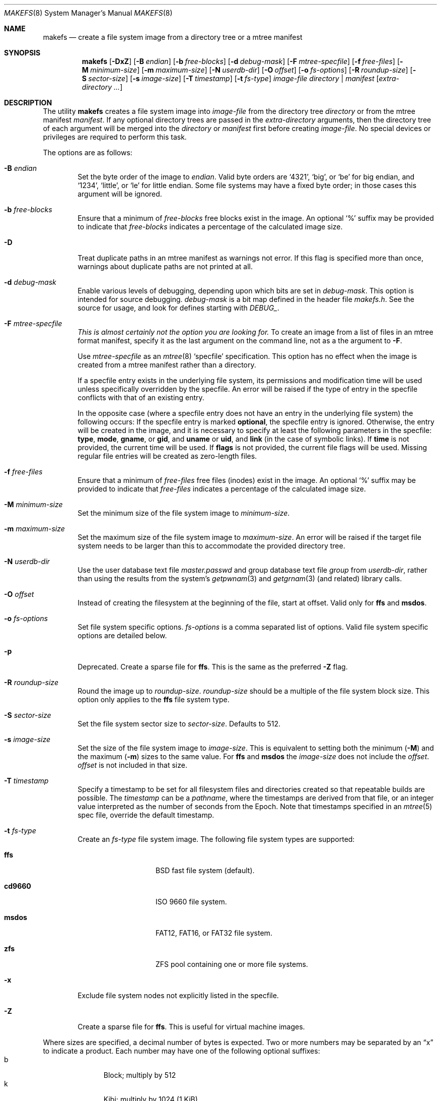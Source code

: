 .\"	$NetBSD: makefs.8,v 1.33 2011/05/22 21:51:39 christos Exp $
.\"
.\" Copyright (c) 2001-2003 Wasabi Systems, Inc.
.\" All rights reserved.
.\"
.\" Written by Luke Mewburn for Wasabi Systems, Inc.
.\"
.\" Redistribution and use in source and binary forms, with or without
.\" modification, are permitted provided that the following conditions
.\" are met:
.\" 1. Redistributions of source code must retain the above copyright
.\"    notice, this list of conditions and the following disclaimer.
.\" 2. Redistributions in binary form must reproduce the above copyright
.\"    notice, this list of conditions and the following disclaimer in the
.\"    documentation and/or other materials provided with the distribution.
.\" 3. All advertising materials mentioning features or use of this software
.\"    must display the following acknowledgement:
.\"      This product includes software developed for the NetBSD Project by
.\"      Wasabi Systems, Inc.
.\" 4. The name of Wasabi Systems, Inc. may not be used to endorse
.\"    or promote products derived from this software without specific prior
.\"    written permission.
.\"
.\" THIS SOFTWARE IS PROVIDED BY WASABI SYSTEMS, INC. ``AS IS'' AND
.\" ANY EXPRESS OR IMPLIED WARRANTIES, INCLUDING, BUT NOT LIMITED
.\" TO, THE IMPLIED WARRANTIES OF MERCHANTABILITY AND FITNESS FOR A PARTICULAR
.\" PURPOSE ARE DISCLAIMED.  IN NO EVENT SHALL WASABI SYSTEMS, INC
.\" BE LIABLE FOR ANY DIRECT, INDIRECT, INCIDENTAL, SPECIAL, EXEMPLARY, OR
.\" CONSEQUENTIAL DAMAGES (INCLUDING, BUT NOT LIMITED TO, PROCUREMENT OF
.\" SUBSTITUTE GOODS OR SERVICES; LOSS OF USE, DATA, OR PROFITS; OR BUSINESS
.\" INTERRUPTION) HOWEVER CAUSED AND ON ANY THEORY OF LIABILITY, WHETHER IN
.\" CONTRACT, STRICT LIABILITY, OR TORT (INCLUDING NEGLIGENCE OR OTHERWISE)
.\" ARISING IN ANY WAY OUT OF THE USE OF THIS SOFTWARE, EVEN IF ADVISED OF THE
.\" POSSIBILITY OF SUCH DAMAGE.
.\"
.Dd January 19, 2024

.Dt MAKEFS 8
.Os
.Sh NAME
.Nm makefs
.Nd create a file system image from a directory tree or a mtree manifest
.Sh SYNOPSIS
.Nm
.Op Fl DxZ
.Op Fl B Ar endian
.Op Fl b Ar free-blocks
.Op Fl d Ar debug-mask
.Op Fl F Ar mtree-specfile
.Op Fl f Ar free-files
.Op Fl M Ar minimum-size
.Op Fl m Ar maximum-size
.Op Fl N Ar userdb-dir
.Op Fl O Ar offset
.Op Fl o Ar fs-options
.Op Fl R Ar roundup-size
.Op Fl S Ar sector-size
.Op Fl s Ar image-size
.Op Fl T Ar timestamp
.Op Fl t Ar fs-type
.Ar image-file
.Ar directory | manifest
.Op Ar extra-directory ...
.Sh DESCRIPTION
The utility
.Nm
creates a file system image into
.Ar image-file
from the directory tree
.Ar directory
or from the mtree manifest
.Ar manifest .
If any optional directory trees are passed in the
.Ar extra-directory
arguments, then the directory tree of each argument will be merged
into the
.Ar directory
or
.Ar manifest
first before creating
.Ar image-file .
No special devices or privileges are required to perform this task.
.Pp
The options are as follows:
.Bl -tag -width flag
.It Fl B Ar endian
Set the byte order of the image to
.Ar endian .
Valid byte orders are
.Ql 4321 ,
.Ql big ,
or
.Ql be
for big endian, and
.Ql 1234 ,
.Ql little ,
or
.Ql le
for little endian.
Some file systems may have a fixed byte order; in those cases this
argument will be ignored.
.It Fl b Ar free-blocks
Ensure that a minimum of
.Ar free-blocks
free blocks exist in the image.
An optional
.Ql %
suffix may be provided to indicate that
.Ar free-blocks
indicates a percentage of the calculated image size.
.It Fl D
Treat duplicate paths in an mtree manifest as warnings not error.
If this flag is specified more than once, warnings about duplicate paths
are not printed at all.
.It Fl d Ar debug-mask
Enable various levels of debugging, depending upon which bits are
set in
.Ar debug-mask .
This option is intended for source debugging.
.Ar debug-mask
is a bit map defined in the header file
.Ar makefs.h .
See the source for usage, and look for defines starting with
.Ar DEBUG_ .
.It Fl F Ar mtree-specfile
.Em This is almost certainly not the option you are looking for.
To create an image from a list of files in an mtree format manifest,
specify it as the last argument on the command line, not as a the
argument to
.Fl F .
.Pp
Use
.Ar mtree-specfile
as an
.Xr mtree 8
.Sq specfile
specification.
This option has no effect when the image is created from a mtree manifest
rather than a directory.
.Pp
If a specfile entry exists in the underlying file system, its
permissions and modification time will be used unless specifically
overridden by the specfile.
An error will be raised if the type of entry in the specfile
conflicts with that of an existing entry.
.Pp
In the opposite case (where a specfile entry does not have an entry
in the underlying file system) the following occurs:
If the specfile entry is marked
.Sy optional ,
the specfile entry is ignored.
Otherwise, the entry will be created in the image, and it is
necessary to specify at least the following parameters in the
specfile:
.Sy type ,
.Sy mode ,
.Sy gname ,
or
.Sy gid ,
and
.Sy uname
or
.Sy uid ,
and
.Sy link
(in the case of symbolic links).
If
.Sy time
is not provided, the current time will be used.
If
.Sy flags
is not provided, the current file flags will be used.
Missing regular file entries will be created as zero-length files.
.It Fl f Ar free-files
Ensure that a minimum of
.Ar free-files
free files (inodes) exist in the image.
An optional
.Ql %
suffix may be provided to indicate that
.Ar free-files
indicates a percentage of the calculated image size.
.It Fl M Ar minimum-size
Set the minimum size of the file system image to
.Ar minimum-size .
.It Fl m Ar maximum-size
Set the maximum size of the file system image to
.Ar maximum-size .
An error will be raised if the target file system needs to be larger
than this to accommodate the provided directory tree.
.It Fl N Ar userdb-dir
Use the user database text file
.Pa master.passwd
and group database text file
.Pa group
from
.Ar userdb-dir ,
rather than using the results from the system's
.Xr getpwnam 3
and
.Xr getgrnam 3
(and related) library calls.
.It Fl O Ar offset
Instead of creating the filesystem at the beginning of the file, start
at offset.
Valid only for
.Sy ffs
and
.Sy msdos .
.It Fl o Ar fs-options
Set file system specific options.
.Ar fs-options
is a comma separated list of options.
Valid file system specific options are detailed below.
.It Fl p
Deprecated.
Create a sparse file for
.Sy ffs .
This is the same as the preferred
.Fl Z
flag.
.It Fl R Ar roundup-size
Round the image up to
.Ar roundup-size .
.Ar roundup-size
should be a multiple of the file system block size.
This option only applies to the
.Sy ffs
file system type.
.It Fl S Ar sector-size
Set the file system sector size to
.Ar sector-size .
.\" XXX: next line also true for cd9660?
Defaults to 512.
.It Fl s Ar image-size
Set the size of the file system image to
.Ar image-size .
This is equivalent to setting both the minimum
.Fl ( M )
and the maximum
.Fl ( m )
sizes to the same value.
For
.Sy ffs
and
.Sy msdos
the
.Ar image-size
does not include the
.Ar offset .
.Ar offset
is not included in that size.
.It Fl T Ar timestamp
Specify a timestamp to be set for all filesystem files and directories
created so that repeatable builds are possible.
The
.Ar timestamp
can be a
.Pa pathname ,
where the timestamps are derived from that file, or an integer
value interpreted as the number of seconds from the Epoch.
Note that timestamps specified in an
.Xr mtree 5
spec file, override the default timestamp.
.It Fl t Ar fs-type
Create an
.Ar fs-type
file system image.
The following file system types are supported:
.Bl -tag -width cd9660 -offset indent
.It Sy ffs
BSD fast file system (default).
.It Sy cd9660
ISO 9660 file system.
.It Sy msdos
FAT12, FAT16, or FAT32 file system.
.It Sy zfs
ZFS pool containing one or more file systems.
.El
.It Fl x
Exclude file system nodes not explicitly listed in the specfile.
.It Fl Z
Create a sparse file for
.Sy ffs .
This is useful for virtual machine images.
.El
.Pp
Where sizes are specified, a decimal number of bytes is expected.
Two or more numbers may be separated by an
.Dq x
to indicate a product.
Each number may have one of the following optional suffixes:
.Bl -tag -width 3n -offset indent -compact
.It b
Block; multiply by 512
.It k
Kibi; multiply by 1024 (1 KiB)
.It m
Mebi; multiply by 1048576 (1 MiB)
.It g
Gibi; multiply by 1073741824 (1 GiB)
.It t
Tebi; multiply by 1099511627776 (1 TiB)
.It w
Word; multiply by the number of bytes in an integer
.El
.\"
.\"
.Ss FFS-specific options
.Sy ffs
images have ffs-specific optional parameters that may be provided.
Each of the options consists of a keyword, an equal sign
.Pq Ql = ,
and a value.
The following keywords are supported:
.Pp
.Bl -tag -width optimization -offset indent -compact
.It Sy avgfilesize
Expected average file size.
.It Sy avgfpdir
Expected number of files per directory.
.It Sy bsize
Block size.
.It Sy density
Bytes per inode. If unset, will allocate the minimum number of inodes to
represent the filesystem if no free space has been requested (free blocks
or minimum size set); otherwise the larger of the newfs defaults or what
is required by the free inode parameters if set.
.It Sy fsize
Fragment size.
.It Sy label
Label name of the image.
.It Sy maxbpg
Maximum blocks per file in a cylinder group.
.It Sy minfree
Minimum % free.
.It Sy optimization
Optimization preference; one of
.Ql space
or
.Ql time .
.It Sy extent
Maximum extent size.
.It Sy maxbpcg
Maximum total number of blocks in a cylinder group.
.It Sy version
UFS version.
1 for FFS (default), 2 for UFS2.
.It Sy softupdates
0 for disable (default), 1 for enable
.El
.Ss CD9660-specific options
.Sy cd9660
images have ISO9660-specific optional parameters that may be
provided.
The arguments consist of a keyword and, optionally, an equal sign
.Pq Ql = ,
and a value.
The following keywords are supported:
.Pp
.Bl -tag -width omit-trailing-period -offset indent -compact
.It Sy allow-deep-trees
Allow the directory structure to exceed the maximum specified in
the spec.
.It Sy allow-illegal-chars
Allow illegal characters in filenames.
This option is not implemented.
.It Sy allow-lowercase
Allow lowercase characters in filenames.
This option is not implemented.
.It Sy allow-max-name
Allow 37 instead of 33 characters for filenames by omitting the
version id.
.It Sy allow-multidot
Allow multiple dots in a filename.
.It Sy applicationid
Application ID of the image.
.It Sy bootimagedir
Boot image directory.
This option is not implemented.
.It Sy chrp-boot
Write an MBR partition table to the image to allow older CHRP hardware to
boot.
.It Sy boot-load-segment
Set load segment for the boot image.
.It Sy bootimage
Filename of a boot image in the format
.Dq sysid;filename ,
where
.Dq sysid
is one of
.Ql efi ,
.Ql i386 ,
.Ql mac68k ,
.Ql macppc ,
or
.Ql powerpc .
.It Sy generic-bootimage
Load a generic boot image into the first 32K of the cd9660 image.
.It Sy hard-disk-boot
Boot image is a hard disk image.
.It Sy isolevel
An integer representing the ISO 9660 interchange level where
.Dq level
is either
.Ql 1
or
.Ql 2 .
.Dq level
.Ql 3
is not implemented.
.It Sy keep-bad-images
Do not discard images whose write was aborted due to an error.
For debugging purposes.
.It Sy label
Label name of the image.
.It Sy no-boot
Boot image is not bootable.
.It Sy no-emul-boot
Boot image is a
.Dq no emulation
ElTorito image.
.It Sy no-trailing-padding
Do not pad the image (apparently Linux needs the padding).
.It Sy omit-trailing-period
Omit trailing periods in filenames.
.It Sy platformid
Set platform ID of section header entry of the boot image.
.It Sy preparer
Preparer ID of the image.
.It Sy publisher
Publisher ID of the image.
.It Sy rockridge
Use RockRidge extensions (for longer filenames, etc.).
.It Sy verbose
Turns on verbose output.
.It Sy volumeid
Volume set identifier of the image.
.El
.Ss msdos-specific options
.Sy msdos
images have MS-DOS-specific optional parameters that may be
provided.
The arguments consist of a keyword, an equal sign
.Pq Ql = ,
and a value.
The following keywords are supported (see
.Xr newfs_msdos 8
for more details):
.Pp
.Bl -tag -width omit-trailing-period -offset indent -compact
.It Cm backup_sector
Location of the backup boot sector.
.It Cm block_size
Block size.
.It Cm bootstrap
Bootstrap file.
.It Cm bytes_per_sector
Bytes per sector.
.It Cm create_size
Create file size.
.It Cm directory_entries
Directory entries.
.It Cm drive_heads
Drive heads.
.It Cm fat_type
FAT type (12, 16, or 32).
.It Cm floppy
Preset drive parameters for standard format floppy disks
(160, 180, 320, 360, 640, 720, 1200, 1232, 1440, or 2880).
.It Cm hidden_sectors
Hidden sectors.
.It Cm info_sector
Location of the info sector.
.It Cm media_descriptor
Media descriptor.
.It Cm num_FAT
Number of FATs.
.It Cm OEM_string
OEM string.
.It Cm offset
Offset in device.
This option will be ignored if
.Fl O
is set to a positive number.
.It Cm reserved_sectors
Reserved sectors.
.It Cm sectors_per_cluster
Sectors per cluster.
.It Cm sectors_per_fat
Sectors per FAT.
.It Cm sectors_per_track
Sectors per track.
.It Cm size
File System size.
.It Cm volume_id
Volume ID.
.It Cm volume_label
Volume Label.
.El
.Ss zfs-specific options
The image created by
.Nm
contains a ZFS pool with a single vdev of type
.Ql disk .
The root dataset is always created implicitly and contains the entire input
directory tree unless additional datasets are specified using the options
described below.
.Pp
The arguments consist of a keyword, an equal sign
.Pq Ql = ,
and a value.
The following keywords are supported:
.Pp
.Bl -tag -width omit-trailing-period -offset indent -compact
.It ashift
The base-2 logarithm of the minimum block size.
Typical values are 9 (512B blocks) and 12 (4KB blocks).
The default value is 12.
.It bootfs
The name of the bootable dataset for the pool.
Specifying this option causes the
.Ql bootfs
property to be set in the created pool.
.It mssize
The size of metaslabs in the created pool.
By default,
.Nm
allocates large (up to 512MB) metaslabs with the expectation that
the image will be auto-expanded upon first use.
This option allows the default heuristic to be overridden.
.It verify-txgs
Prompt OpenZFS to verify pool metadata during import.
This is disabled by default as it may significantly increase import times.
.It poolname
The name of the ZFS pool.
This option must be specified.
.It rootpath
An implicit path prefix added to dataset mountpoints.
By default it is
.Pa /<poolname> .
For creating bootable pools, the
.Va rootpath
should be set to
.Pa / .
At least one dataset must have a mountpoint equal to
.Va rootpath .
.It fs
Create an additional dataset.
This option may be specified multiple times.
The argument value must be of the form
.Ar <dataset>[;<prop1=v1>[;<prop2=v2>[;...]]] ,
where
.Ar dataset
is the name of the dataset and must belong to the pool's namespace.
For example, with a pool name of
.Ql test
all dataset names must be prefixed by
.Ql test/ .
A dataset must exist at each level of the pool's namespace.
For example, to create
.Ql test/foo/bar ,
.Ql test/foo
must be created as well.
.Pp
The dataset mountpoints determine how the datasets are populated with
files from the staged directory tree.
Conceptually, all datasets are mounted before any are populated with files.
The root of the staged directory tree is mapped to
.Va rootpath .
.Pp
Dataset properties, as described in
.Xr zfsprops 7 ,
may be specified following the dataset name.
The following properties may be set for a dataset:
.Pp
.Bl -tag -compact -offset indent
.It atime
.It canmount
.It exec
.It mountpoint
.It setuid
.El
.El
.Sh SEE ALSO
.Xr mtree 5 ,
.Xr zfsconcepts 7 ,
.Xr zfsprops 7 ,
.Xr zpoolprops 7 ,
.Xr mtree 8 ,
.Xr newfs 8
.Sh HISTORY
The
.Nm
utility appeared in
.Nx 1.6 .
It was ported to
.Fx
and first appeared in
.Fx 8.0 .
.Sh AUTHORS
.An Luke Mewburn
.Aq Mt lukem@NetBSD.org
(original program),
.An Daniel Watt ,
.An Walter Deignan ,
.An Ryan Gabrys ,
.An Alan Perez-Rathke ,
.An Ram Vedam
(cd9660 support),
.An Christos Zoulas
(msdos support),
.An Mark Johnston
(zfs support).
